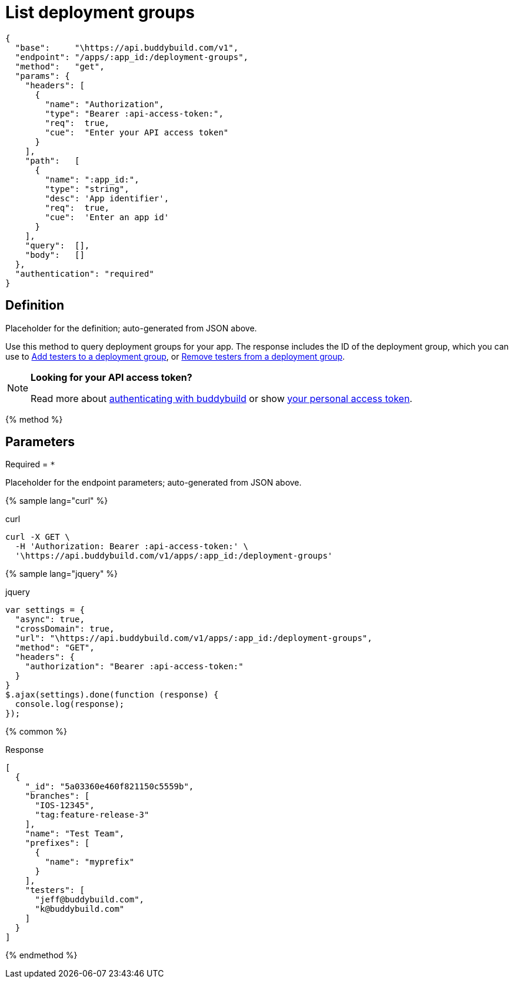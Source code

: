 = List deployment groups
:linkattrs:

[#endpoint]
----
{
  "base":     "\https://api.buddybuild.com/v1",
  "endpoint": "/apps/:app_id:/deployment-groups",
  "method":   "get",
  "params": {
    "headers": [
      {
        "name": "Authorization",
        "type": "Bearer :api-access-token:",
        "req":  true,
        "cue":  "Enter your API access token"
      }
    ],
    "path":   [
      {
        "name": ":app_id:",
        "type": "string",
        "desc": 'App identifier',
        "req":  true,
        "cue":  'Enter an app id'
      }
    ],
    "query":  [],
    "body":   []
  },
  "authentication": "required"
}
----

== Definition

[.definition.placeholder]
Placeholder for the definition; auto-generated from JSON above.

Use this method to query deployment groups for your app. The response
includes the ID of the deployment group, which you can use to
link:put-add_testers.adoc[Add testers to a deployment group], or
link:delete-testers.adoc[Remove testers from a deployment group].

[NOTE]
======
**Looking for your API access token?**

Read more about link:../index.adoc#authentication[authenticating with
buddybuild] or show
link:https://dashboard.buddybuild.com/account/access-token[your personal
access token^].
======

{% method %}

== Parameters

Required = [req]`*`

[.parameters.placeholder]
Placeholder for the endpoint parameters; auto-generated from JSON above.

{% sample lang="curl" %}

[role=copyme]
.curl
[source,bash]
curl -X GET \
  -H 'Authorization: Bearer :api-access-token:' \
  '\https://api.buddybuild.com/v1/apps/:app_id:/deployment-groups'

{% sample lang="jquery" %}

[role=copyme]
.jquery
[source,js]
----
var settings = {
  "async": true,
  "crossDomain": true,
  "url": "\https://api.buddybuild.com/v1/apps/:app_id:/deployment-groups",
  "method": "GET",
  "headers": {
    "authorization": "Bearer :api-access-token:"
  }
}
$.ajax(settings).done(function (response) {
  console.log(response);
});
----

{% common %}

.Response
[source,json]
[
  {
    "_id": "5a03360e460f821150c5559b",
    "branches": [
      "IOS-12345",
      "tag:feature-release-3"
    ],
    "name": "Test Team",
    "prefixes": [
      {
        "name": "myprefix"
      }
    ],
    "testers": [
      "jeff@buddybuild.com",
      "k@buddybuild.com"
    ]
  }
]

{% endmethod %}
